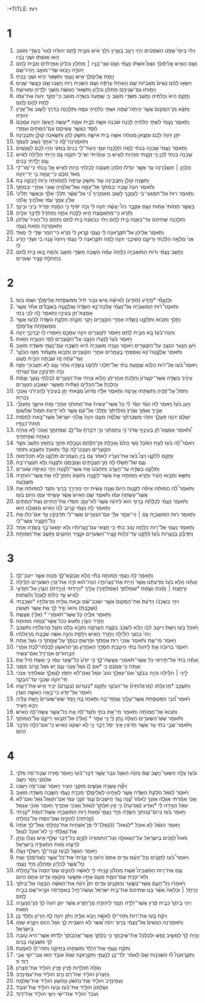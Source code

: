 :+TITLE: רוּת 
* 1  
1. וַיְהִ֗י בִּימֵי֙ שְׁפֹ֣ט הַשֹּׁפְטִ֔ים וַיְהִ֥י רָעָ֖ב בָּאָ֑רֶץ וַיֵּ֨לֶךְ אִ֜ישׁ מִבֵּ֧ית לֶ֣חֶם יְהוּדָ֗ה לָגוּר֙ בִּשְׂדֵ֣י מֹואָ֔ב ה֥וּא וְאִשְׁתֹּ֖ו וּשְׁנֵ֥י בָנָֽיו׃ 
2. וְשֵׁ֣ם הָאִ֣ישׁ אֱ‍ֽלִימֶ֡לֶךְ וְשֵׁם֩ אִשְׁתֹּ֨ו נָעֳמִ֜י וְשֵׁ֥ם שְׁנֵֽי־בָנָ֣יו ׀ מַחְלֹ֤ון וְכִלְיֹון֙ אֶפְרָתִ֔ים מִבֵּ֥ית לֶ֖חֶם יְהוּדָ֑ה וַיָּבֹ֥אוּ שְׂדֵי־מֹואָ֖ב וַיִּֽהְיוּ־שָֽׁם׃ 
3. וַיָּ֥מָת אֱלִימֶ֖לֶךְ אִ֣ישׁ נָעֳמִ֑י וַתִּשָּׁאֵ֥ר הִ֖יא וּשְׁנֵ֥י בָנֶֽיהָ׃ 
4. וַיִּשְׂא֣וּ לָהֶ֗ם נָשִׁים֙ מֹֽאֲבִיֹּ֔ות שֵׁ֤ם הָֽאַחַת֙ עָרְפָּ֔ה וְשֵׁ֥ם הַשֵּׁנִ֖ית ר֑וּת וַיֵּ֥שְׁבוּ שָׁ֖ם כְּעֶ֥שֶׂר שָׁנִֽים׃ 
5. וַיָּמ֥וּתוּ גַם־שְׁנֵיהֶ֖ם מַחְלֹ֣ון וְכִלְיֹ֑ון וַתִּשָּׁאֵר֙ הָֽאִשָּׁ֔ה מִשְּׁנֵ֥י יְלָדֶ֖יהָ וּמֵאִישָֽׁהּ׃ 
6. וַתָּ֤קָם הִיא֙ וְכַלֹּתֶ֔יהָ וַתָּ֖שָׁב מִשְּׂדֵ֣י מֹואָ֑ב כִּ֤י שָֽׁמְעָה֙ בִּשְׂדֵ֣ה מֹואָ֔ב כִּֽי־פָקַ֤ד יְהוָה֙ אֶת־עַמֹּ֔ו לָתֵ֥ת לָהֶ֖ם לָֽחֶם׃ 
7. וַתֵּצֵ֗א מִן־הַמָּקֹום֙ אֲשֶׁ֣ר הָיְתָה־שָׁ֔מָּה וּשְׁתֵּ֥י כַלֹּתֶ֖יהָ עִמָּ֑הּ וַתֵּלַ֣כְנָה בַדֶּ֔רֶךְ לָשׁ֖וּב אֶל־אֶ֥רֶץ יְהוּדָֽה׃ 
8. וַתֹּ֤אמֶר נָעֳמִי֙ לִשְׁתֵּ֣י כַלֹּתֶ֔יהָ לֵ֣כְנָה שֹּׁ֔בְנָה אִשָּׁ֖ה לְבֵ֣ית אִמָּ֑הּ *יַעֲשֶׂה (יַ֣עַשׂ) יְהוָ֤ה עִמָּכֶם֙ חֶ֔סֶד כַּאֲשֶׁ֧ר עֲשִׂיתֶ֛ם עִם־הַמֵּתִ֖ים וְעִמָּדִֽי׃ 
9. יִתֵּ֤ן יְהוָה֙ לָכֶ֔ם וּמְצֶ֣אןָ מְנוּחָ֔ה אִשָּׁ֖ה בֵּ֣ית אִישָׁ֑הּ וַתִּשַּׁ֣ק לָהֶ֔ן וַתִּשֶּׂ֥אנָה קֹולָ֖ן וַתִּבְכֶּֽינָה׃ 
10. וַתֹּאמַ֖רְנָה־לָּ֑הּ כִּי־אִתָּ֥ךְ נָשׁ֖וּב לְעַמֵּֽךְ׃ 
11. וַתֹּ֤אמֶר נָעֳמִי֙ שֹׁ֣בְנָה בְנֹתַ֔י לָ֥מָּה תֵלַ֖כְנָה עִמִּ֑י הַֽעֹֽוד־לִ֤י בָנִים֙ בְּֽמֵעַ֔י וְהָי֥וּ לָכֶ֖ם לַאֲנָשִֽׁים׃ 
12. שֹׁ֤בְנָה בְנֹתַי֙ לֵ֔כְןָ כִּ֥י זָקַ֖נְתִּי מִהְיֹ֣ות לְאִ֑ישׁ כִּ֤י אָמַ֙רְתִּי֙ יֶשׁ־לִ֣י תִקְוָ֔ה גַּ֣ם הָיִ֤יתִי הַלַּ֙יְלָה֙ לְאִ֔ישׁ וְגַ֖ם יָלַ֥דְתִּי בָנִֽים׃ 
13. הֲלָהֵ֣ן ׀ תְּשַׂבֵּ֗רְנָה עַ֚ד אֲשֶׁ֣ר יִגְדָּ֔לוּ הֲלָהֵן֙ תֵּֽעָגֵ֔נָה לְבִלְתִּ֖י הֱיֹ֣ות לְאִ֑ישׁ אַ֣ל בְּנֹתַ֗י כִּֽי־מַר־לִ֤י מְאֹד֙ מִכֶּ֔ם כִּֽי־יָצְאָ֥ה בִ֖י יַד־יְהוָֽה׃ 
14. וַתִּשֶּׂ֣נָה קֹולָ֔ן וַתִּבְכֶּ֖ינָה עֹ֑וד וַתִּשַּׁ֤ק עָרְפָּה֙ לַחֲמֹותָ֔הּ וְר֖וּת דָּ֥בְקָה בָּֽהּ׃ 
15. וַתֹּ֗אמֶר הִנֵּה֙ שָׁ֣בָה יְבִמְתֵּ֔ךְ אֶל־עַמָּ֖הּ וְאֶל־אֱלֹהֶ֑יהָ שׁ֖וּבִי אַחֲרֵ֥י יְבִמְתֵּֽךְ׃ 
16. וַתֹּ֤אמֶר רוּת֙ אַל־תִּפְגְּעִי־בִ֔י לְעָזְבֵ֖ךְ לָשׁ֣וּב מֵאַחֲרָ֑יִךְ כִּ֠י אֶל־אֲשֶׁ֨ר תֵּלְכִ֜י אֵלֵ֗ךְ וּבַאֲשֶׁ֤ר תָּלִ֙ינִי֙ אָלִ֔ין עַמֵּ֣ךְ עַמִּ֔י וֵאלֹהַ֖יִךְ אֱלֹהָֽי׃ 
17. בַּאֲשֶׁ֤ר תָּמ֙וּתִי֙ אָמ֔וּת וְשָׁ֖ם אֶקָּבֵ֑ר כֹּה֩ יַעֲשֶׂ֨ה יְהוָ֥ה לִי֙ וְכֹ֣ה יֹסִ֔יף כִּ֣י הַמָּ֔וֶת יַפְרִ֖יד בֵּינִ֥י וּבֵינֵֽךְ׃ 
18. וַתֵּ֕רֶא כִּֽי־מִתְאַמֶּ֥צֶת הִ֖יא לָלֶ֣כֶת אִתָּ֑הּ וַתֶּחְדַּ֖ל לְדַבֵּ֥ר אֵלֶֽיהָ׃ 
19. וַתֵּלַ֣כְנָה שְׁתֵּיהֶ֔ם עַד־בֹּאָ֖נָה בֵּ֣ית לָ֑חֶם וַיְהִ֗י כְּבֹאָ֙נָה֙ בֵּ֣ית לֶ֔חֶם וַתֵּהֹ֤ם כָּל־הָעִיר֙ עֲלֵיהֶ֔ן וַתֹּאמַ֖רְנָה הֲזֹ֥את נָעֳמִֽי׃ 
20. וַתֹּ֣אמֶר אֲלֵיהֶ֔ן אַל־תִּקְרֶ֥אנָה לִ֖י נָעֳמִ֑י קְרֶ֤אןָ לִי֙ מָרָ֔א כִּי־הֵמַ֥ר שַׁדַּ֛י לִ֖י מְאֹֽד׃ 
21. אֲנִי֙ מְלֵאָ֣ה הָלַ֔כְתִּי וְרֵיקָ֖ם הֱשִׁיבַ֣נִי יְהוָ֑ה לָ֣מָּה תִקְרֶ֤אנָה לִי֙ נָעֳמִ֔י וַֽיהוָה֙ עָ֣נָה בִ֔י וְשַׁדַּ֖י הֵ֥רַֽע לִֽי׃ 
22. וַתָּ֣שָׁב נָעֳמִ֗י וְר֨וּת הַמֹּואֲבִיָּ֤ה כַלָּתָהּ֙ עִמָּ֔הּ הַשָּׁ֖בָה מִשְּׂדֵ֣י מֹואָ֑ב וְהֵ֗מָּה בָּ֚אוּ בֵּ֣ית לֶ֔חֶם בִּתְחִלַּ֖ת קְצִ֥יר שְׂעֹרִֽים׃ 
* 2  
1. וּֽלְנָעֳמִ֞י *מְיֻדָּע (מֹודַ֣ע) לְאִישָׁ֗הּ אִ֚ישׁ גִּבֹּ֣ור חַ֔יִל מִמִּשְׁפַּ֖חַת אֱלִימֶ֑לֶךְ וּשְׁמֹ֖ו בֹּֽעַז׃ 
2. וַתֹּאמֶר֩ ר֨וּת הַמֹּואֲבִיָּ֜ה אֶֽל־נָעֳמִ֗י אֵֽלְכָה־נָּ֤א הַשָּׂדֶה֙ וַאֲלַקֳטָ֣ה בַשִּׁבֳּלִ֔ים אַחַ֕ר אֲשֶׁ֥ר אֶמְצָא־חֵ֖ן בְּעֵינָ֑יו וַתֹּ֥אמֶר לָ֖הּ לְכִ֥י בִתִּֽי׃ 
3. וַתֵּ֤לֶךְ וַתָּבֹוא֙ וַתְּלַקֵּ֣ט בַּשָּׂדֶ֔ה אַחֲרֵ֖י הַקֹּצְרִ֑ים וַיִּ֣קֶר מִקְרֶ֔הָ חֶלְקַ֤ת הַשָּׂדֶה֙ לְבֹ֔עַז אֲשֶׁ֖ר מִמִּשְׁפַּ֥חַת אֱלִימֶֽלֶךְ׃ 
4. וְהִנֵּה־בֹ֗עַז בָּ֚א מִבֵּ֣ית לֶ֔חֶם וַיֹּ֥אמֶר לַקֹּוצְרִ֖ים יְהוָ֣ה עִמָּכֶ֑ם וַיֹּ֥אמְרוּ לֹ֖ו יְבָרֶכְךָ֥ יְהוָֽה׃ 
5. וַיֹּ֤אמֶר בֹּ֙עַז֙ לְנַעֲרֹ֔ו הַנִּצָּ֖ב עַל־הַקֹּֽוצְרִ֑ים לְמִ֖י הַנַּעֲרָ֥ה הַזֹּֽאת׃ 
6. וַיַּ֗עַן הַנַּ֛עַר הַנִּצָּ֥ב עַל־הַקֹּוצְרִ֖ים וַיֹּאמַ֑ר נַעֲרָ֤ה מֹֽואֲבִיָּה֙ הִ֔יא הַשָּׁ֥בָה עִֽם־נָעֳמִ֖י מִשְּׂדֵ֥ה מֹואָֽב׃ 
7. וַתֹּ֗אמֶר אֲלַקֳטָה־נָּא֙ וְאָסַפְתִּ֣י בָֽעֳמָרִ֔ים אַחֲרֵ֖י הַקֹּוצְרִ֑ים וַתָּבֹ֣וא וַֽתַּעֲמֹ֗וד מֵאָ֤ז הַבֹּ֙קֶר֙ וְעַד־עַ֔תָּה זֶ֛ה שִׁבְתָּ֥הּ הַבַּ֖יִת מְעָֽט׃ 
8. וַיֹּאמֶר֩ בֹּ֨עַז אֶל־ר֜וּת הֲלֹ֧וא שָׁמַ֣עַתְּ בִּתִּ֗י אַל־תֵּלְכִי֙ לִלְקֹט֙ בְּשָׂדֶ֣ה אַחֵ֔ר וְגַ֛ם לֹ֥א תַעֲבוּרִ֖י מִזֶּ֑ה וְכֹ֥ה תִדְבָּקִ֖ין עִם־נַעֲרֹתָֽי׃ 
9. עֵינַ֜יִךְ בַּשָּׂדֶ֤ה אֲשֶׁר־יִקְצֹרוּן֙ וְהָלַ֣כְתְּ אַחֲרֵיהֶ֔ן הֲלֹ֥וא צִוִּ֛יתִי אֶת־הַנְּעָרִ֖ים לְבִלְתִּ֣י נָגְעֵ֑ךְ וְצָמִ֗ת וְהָלַכְתְּ֙ אֶל־הַכֵּלִ֔ים וְשָׁתִ֕ית מֵאֲשֶׁ֥ר יִשְׁאֲב֖וּן הַנְּעָרִֽים׃ 
10. וַתִּפֹּל֙ עַל־פָּנֶ֔יהָ וַתִּשְׁתַּ֖חוּ אָ֑רְצָה וַתֹּ֣אמֶר אֵלָ֗יו מַדּוּעַ֩ מָצָ֨אתִי חֵ֤ן בְּעֵינֶ֙יךָ֙ לְהַכִּירֵ֔נִי וְאָנֹכִ֖י נָכְרִיָּֽה׃ 
11. וַיַּ֤עַן בֹּ֙עַז֙ וַיֹּ֣אמֶר לָ֔הּ הֻגֵּ֨ד הֻגַּ֜ד לִ֗י כֹּ֤ל אֲשֶׁר־עָשִׂית֙ אֶת־חֲמֹותֵ֔ךְ אַחֲרֵ֖י מֹ֣ות אִישֵׁ֑ךְ וַתַּֽעַזְבִ֞י אָבִ֣יךְ וְאִמֵּ֗ךְ וְאֶ֙רֶץ֙ מֹֽולַדְתֵּ֔ךְ וַתֵּ֣לְכִ֔י אֶל־עַ֕ם אֲשֶׁ֥ר לֹא־יָדַ֖עַתְּ תְּמֹ֥ול שִׁלְשֹֽׁום׃ 
12. יְשַׁלֵּ֥ם יְהוָ֖ה פָּעֳלֵ֑ךְ וּתְהִ֨י מַשְׂכֻּרְתֵּ֜ךְ שְׁלֵמָ֗ה מֵעִ֤ם יְהוָה֙ אֱלֹהֵ֣י יִשְׂרָאֵ֔ל אֲשֶׁר־בָּ֖את לַחֲסֹ֥ות תַּֽחַת־כְּנָפָֽיו׃ 
13. וַ֠תֹּאמֶר אֶמְצָא־חֵ֨ן בְּעֵינֶ֤יךָ אֲדֹנִי֙ כִּ֣י נִֽחַמְתָּ֔נִי וְכִ֥י דִבַּ֖רְתָּ עַל־לֵ֣ב שִׁפְחָתֶ֑ךָ וְאָנֹכִי֙ לֹ֣א אֶֽהְיֶ֔ה כְּאַחַ֖ת שִׁפְחֹתֶֽיךָ׃ 
14. וַיֹּאמֶר֩ לָ֨ה בֹ֜עַז לְעֵ֣ת הָאֹ֗כֶל גֹּ֤שִֽׁי הֲלֹם֙ וְאָכַ֣לְתְּ מִן־הַלֶּ֔חֶם וְטָבַ֥לְתְּ פִּתֵּ֖ךְ בַּחֹ֑מֶץ וַתֵּ֙שֶׁב֙ מִצַּ֣ד הַקֹּֽוצְרִ֔ים וַיִּצְבָּט־לָ֣הּ קָלִ֔י וַתֹּ֥אכַל וַתִּשְׂבַּ֖ע וַתֹּתַֽר׃ 
15. וַתָּ֖קָם לְלַקֵּ֑ט וַיְצַו֩ בֹּ֨עַז אֶת־נְעָרָ֜יו לֵאמֹ֗ר גַּ֣ם בֵּ֧ין הָֽעֳמָרִ֛ים תְּלַקֵּ֖ט וְלֹ֥א תַכְלִימֽוּהָ׃ 
16. וְגַ֛ם שֹׁל־תָּשֹׁ֥לּוּ לָ֖הּ מִן־הַצְּבָתִ֑ים וַעֲזַבְתֶּ֥ם וְלִקְּטָ֖ה וְלֹ֥א תִגְעֲרוּ־בָֽהּ׃ 
17. וַתְּלַקֵּ֥ט בַּשָּׂדֶ֖ה עַד־הָעָ֑רֶב וַתַּחְבֹּט֙ אֵ֣ת אֲשֶׁר־לִקֵּ֔טָה וַיְהִ֖י כְּאֵיפָ֥ה שְׂעֹרִֽים׃ 
18. וַתִּשָּׂא֙ וַתָּבֹ֣וא הָעִ֔יר וַתֵּ֥רֶא חֲמֹותָ֖הּ אֵ֣ת אֲשֶׁר־לִקֵּ֑טָה וַתֹּוצֵא֙ וַתִּתֶּן־לָ֔הּ אֵ֥ת אֲשֶׁר־הֹותִ֖רָה מִשָּׂבְעָֽהּ׃ 
19. וַתֹּאמֶר֩ לָ֨הּ חֲמֹותָ֜הּ אֵיפֹ֨ה לִקַּ֤טְתְּ הַיֹּום֙ וְאָ֣נָה עָשִׂ֔ית יְהִ֥י מַכִּירֵ֖ךְ בָּר֑וּךְ וַתַּגֵּ֣ד לַחֲמֹותָ֗הּ אֵ֤ת אֲשֶׁר־עָשְׂתָה֙ עִמֹּ֔ו וַתֹּ֗אמֶר שֵׁ֤ם הָאִישׁ֙ אֲשֶׁ֨ר עָשִׂ֧יתִי עִמֹּ֛ו הַיֹּ֖ום בֹּֽעַז׃ 
20. וַתֹּ֨אמֶר נָעֳמִ֜י לְכַלָּתָ֗הּ בָּר֥וּךְ הוּא֙ לַיהוָ֔ה אֲשֶׁר֙ לֹא־עָזַ֣ב חַסְדֹּ֔ו אֶת־הַחַיִּ֖ים וְאֶת־הַמֵּתִ֑ים וַתֹּ֧אמֶר לָ֣הּ נָעֳמִ֗י קָרֹ֥וב לָ֙נוּ֙ הָאִ֔ישׁ מִֽגֹּאֲלֵ֖נוּ הֽוּא׃ 
21. וַתֹּ֖אמֶר ר֣וּת הַמֹּואֲבִיָּ֑ה גַּ֣ם ׀ כִּי־אָמַ֣ר אֵלַ֗י עִם־הַנְּעָרִ֤ים אֲשֶׁר־לִי֙ תִּדְבָּקִ֔ין עַ֣ד אִם־כִּלּ֔וּ אֵ֥ת כָּל־הַקָּצִ֖יר אֲשֶׁר־לִֽי׃ 
22. וַתֹּ֥אמֶר נָעֳמִ֖י אֶל־ר֣וּת כַּלָּתָ֑הּ טֹ֣וב בִּתִּ֗י כִּ֤י תֵֽצְאִי֙ עִם־נַ֣עֲרֹותָ֔יו וְלֹ֥א יִפְגְּעוּ־בָ֖ךְ בְּשָׂדֶ֥ה אַחֵֽר׃ 
23. וַתִּדְבַּ֞ק בְּנַעֲרֹ֥ות בֹּ֙עַז֙ לְלַקֵּ֔ט עַד־כְּלֹ֥ות קְצִֽיר־הַשְּׂעֹרִ֖ים וּקְצִ֣יר הַֽחִטִּ֑ים וַתֵּ֖שֶׁב אֶת־חֲמֹותָֽהּ׃ 
* 3  
1. וַתֹּ֥אמֶר לָ֖הּ נָעֳמִ֣י חֲמֹותָ֑הּ בִּתִּ֞י הֲלֹ֧א אֲבַקֶּשׁ־לָ֛ךְ מָנֹ֖וחַ אֲשֶׁ֥ר יִֽיטַב־לָֽךְ׃ 
2. וְעַתָּ֗ה הֲלֹ֥א בֹ֙עַז֙ מֹֽדַעְתָּ֔נוּ אֲשֶׁ֥ר הָיִ֖ית אֶת־נַעֲרֹותָ֑יו הִנֵּה־ה֗וּא זֹרֶ֛ה אֶת־גֹּ֥רֶן הַשְּׂעֹרִ֖ים הַלָּֽיְלָה׃ 
3. וְרָחַ֣צְתְּ ׀ וָסַ֗כְתְּ וְשַׂ֧מְתְּ *שִׂמְלֹתֵךְ (שִׂמְלֹתַ֛יִךְ) עָלַ֖יִךְ *וְיָרַדְתִּי (וְיָרַ֣דְתְּ) הַגֹּ֑רֶן אַל־תִּוָּדְעִ֣י לָאִ֔ישׁ עַ֥ד כַּלֹּתֹ֖ו לֶאֱכֹ֥ל וְלִשְׁתֹּֽות׃ 
4. וִיהִ֣י בְשָׁכְבֹ֗ו וְיָדַ֙עַתְּ֙ אֶת־הַמָּקֹום֙ אֲשֶׁ֣ר יִשְׁכַּב־שָׁ֔ם וּבָ֛את וְגִלִּ֥ית מַרְגְּלֹתָ֖יו *וְשָׁכָבְתִּי (וְשָׁכָ֑בְתְּ) וְהוּא֙ יַגִּ֣יד לָ֔ךְ אֵ֖ת אֲשֶׁ֥ר תַּעֲשִֽׂין׃ 
5. וַתֹּ֖אמֶר אֵלֶ֑יהָ כֹּ֛ל אֲשֶׁר־תֹּאמְרִ֥י * (אֵלַ֖י) אֶֽעֱשֶֽׂה׃ 
6. וַתֵּ֖רֶד הַגֹּ֑רֶן וַתַּ֕עַשׂ כְּכֹ֥ל אֲשֶׁר־צִוַּ֖תָּה חֲמֹותָֽהּ׃ 
7. וַיֹּ֨אכַל בֹּ֤עַז וַיֵּשְׁתְּ֙ וַיִּיטַ֣ב לִבֹּ֔ו וַיָּבֹ֕א לִשְׁכַּ֖ב בִּקְצֵ֣ה הָעֲרֵמָ֑ה וַתָּבֹ֣א בַלָּ֔ט וַתְּגַ֥ל מַרְגְּלֹתָ֖יו וַתִּשְׁכָּֽב׃ 
8. וַיְהִי֙ בַּחֲצִ֣י הַלַּ֔יְלָה וַיֶּחֱרַ֥ד הָאִ֖ישׁ וַיִּלָּפֵ֑ת וְהִנֵּ֣ה אִשָּׁ֔ה שֹׁכֶ֖בֶת מַרְגְּלֹתָֽיו׃ 
9. וַיֹּ֖אמֶר מִי־אָ֑תּ וַתֹּ֗אמֶר אָנֹכִי֙ ר֣וּת אֲמָתֶ֔ךָ וּפָרַשְׂתָּ֤ כְנָפֶ֙ךָ֙ עַל־אֲמָ֣תְךָ֔ כִּ֥י גֹאֵ֖ל אָֽתָּה׃ 
10. וַיֹּ֗אמֶר בְּרוּכָ֨ה אַ֤תְּ לַֽיהוָה֙ בִּתִּ֔י הֵיטַ֛בְתְּ חַסְדֵּ֥ךְ הָאַחֲרֹ֖ון מִן־הָרִאשֹׁ֑ון לְבִלְתִּי־לֶ֗כֶת אַחֲרֵי֙ הַבַּ֣חוּרִ֔ים אִם־דַּ֖ל וְאִם־עָשִֽׁיר׃ 
11. וְעַתָּ֗ה בִּתִּי֙ אַל־תִּ֣ירְאִ֔י כֹּ֥ל אֲשֶׁר־תֹּאמְרִ֖י אֶֽעֱשֶׂה־לָּ֑ךְ כִּ֤י יֹודֵ֙עַ֙ כָּל־שַׁ֣עַר עַמִּ֔י כִּ֛י אֵ֥שֶׁת חַ֖יִל אָֽתְּ׃ 
12. וְעַתָּה֙ כִּ֣י אָמְנָ֔ם כִּ֥י *אִם () גֹאֵ֖ל אָנֹ֑כִי וְגַ֛ם יֵ֥שׁ גֹּאֵ֖ל קָרֹ֥וב מִמֶּֽנִּי׃ 
13. לִ֣ינִי ׀ הַלַּ֗יְלָה וְהָיָ֤ה בַבֹּ֙קֶר֙ אִם־יִגְאָלֵ֥ךְ טֹוב֙ יִגְאָ֔ל וְאִם־לֹ֨א יַחְפֹּ֧ץ לְגָֽאֳלֵ֛ךְ וּגְאַלְתִּ֥יךְ אָנֹ֖כִי חַי־יְהוָ֑ה שִׁכְבִ֖י עַד־הַבֹּֽקֶר׃ 
14. וַתִּשְׁכַּ֤ב *מַרְגְּלָתַו (מַרְגְּלֹותָיו֙) עַד־הַבֹּ֔קֶר וַתָּ֕קָם *בִּטְרֹום (בְּטֶ֛רֶם) יַכִּ֥יר אִ֖ישׁ אֶת־רֵעֵ֑הוּ וַיֹּ֙אמֶר֙ אַל־יִוָּדַ֔ע כִּי־בָ֥אָה הָאִשָּׁ֖ה הַגֹּֽרֶן׃ 
15. וַיֹּ֗אמֶר הָ֠בִי הַמִּטְפַּ֧חַת אֲשֶׁר־עָלַ֛יִךְ וְאֶֽחֳזִי־בָ֖הּ וַתֹּ֣אחֶז בָּ֑הּ וַיָּ֤מָד שֵׁשׁ־שְׂעֹרִים֙ וַיָּ֣שֶׁת עָלֶ֔יהָ וַיָּבֹ֖א הָעִֽיר׃ 
16. וַתָּבֹוא֙ אֶל־חֲמֹותָ֔הּ וַתֹּ֖אמֶר מִי־אַ֣תְּ בִּתִּ֑י וַתַּ֨גֶּד־לָ֔הּ אֵ֛ת כָּל־אֲשֶׁ֥ר עָֽשָׂה־לָ֖הּ הָאִֽישׁ׃ 
17. וַתֹּ֕אמֶר שֵׁשׁ־הַשְּׂעֹרִ֥ים הָאֵ֖לֶּה נָ֣תַן לִ֑י כִּ֚י אָמַ֣ר * (אֵלַ֔י) אַל־תָּבֹ֥ואִי רֵיקָ֖ם אֶל־חֲמֹותֵֽךְ׃ 
18. וַתֹּ֙אמֶר֙ שְׁבִ֣י בִתִּ֔י עַ֚ד אֲשֶׁ֣ר תֵּֽדְעִ֔ין אֵ֖יךְ יִפֹּ֣ל דָּבָ֑ר כִּ֣י לֹ֤א יִשְׁקֹט֙ הָאִ֔ישׁ כִּֽי־אִם־כִּלָּ֥ה הַדָּבָ֖ר הַיֹּֽום׃ 
* 4  
1. וּבֹ֨עַז עָלָ֣ה הַשַּׁעַר֮ וַיֵּ֣שֶׁב שָׁם֒ וְהִנֵּ֨ה הַגֹּאֵ֤ל עֹבֵר֙ אֲשֶׁ֣ר דִּבֶּר־בֹּ֔עַז וַיֹּ֛אמֶר ס֥וּרָה שְׁבָה־פֹּ֖ה פְּלֹנִ֣י אַלְמֹנִ֑י וַיָּ֖סַר וַיֵּשֵֽׁב׃ 
2. וַיִּקַּ֞ח עֲשָׂרָ֧ה אֲנָשִׁ֛ים מִזִּקְנֵ֥י הָעִ֖יר וַיֹּ֣אמֶר שְׁבוּ־פֹ֑ה וַיֵּשֵֽׁבוּ׃ 
3. וַיֹּ֙אמֶר֙ לַגֹּאֵ֔ל חֶלְקַת֙ הַשָּׂדֶ֔ה אֲשֶׁ֥ר לְאָחִ֖ינוּ לֶאֱלִימֶ֑לֶךְ מָכְרָ֣ה נָעֳמִ֔י הַשָּׁ֖בָה מִשְּׂדֵ֥ה מֹואָֽב׃ 
4. וַאֲנִ֨י אָמַ֜רְתִּי אֶגְלֶ֧ה אָזְנְךָ֣ לֵאמֹ֗ר קְ֠נֵה נֶ֥גֶד הַֽיֹּשְׁבִים֮ וְנֶ֣גֶד זִקְנֵ֣י עַמִּי֒ אִם־תִּגְאַל֙ גְּאָ֔ל וְאִם־לֹ֨א יִגְאַ֜ל הַגִּ֣ידָה לִּ֗י *וְאֵדַע (וְאֵֽדְעָה֙) כִּ֣י אֵ֤ין זוּלָֽתְךָ֙ לִגְאֹ֔ול וְאָנֹכִ֖י אַחֲרֶ֑יךָ וַיֹּ֖אמֶר אָנֹכִ֥י אֶגְאָֽל׃ 
5. וַיֹּ֣אמֶר בֹּ֔עַז בְּיֹום־קְנֹותְךָ֥ הַשָּׂדֶ֖ה מִיַּ֣ד נָעֳמִ֑י וּ֠מֵאֵת ר֣וּת הַמֹּואֲבִיָּ֤ה אֵֽשֶׁת־הַמֵּת֙ *קָנִיתִי (קָנִ֔יתָה) לְהָקִ֥ים שֵׁם־הַמֵּ֖ת עַל־נַחֲלָתֹֽו׃ 
6. וַיֹּ֣אמֶר הַגֹּאֵ֗ל לֹ֤א אוּכַל֙ *לִגְאֹול־ (לִגְאָל)־לִ֔י פֶּן־אַשְׁחִ֖ית אֶת־נַחֲלָתִ֑י גְּאַל־לְךָ֤ אַתָּה֙ אֶת־גְּאֻלָּתִ֔י כִּ֥י לֹא־אוּכַ֖ל לִגְאֹֽל׃ 
7. וְזֹאת֩ לְפָנִ֨ים בְּיִשְׂרָאֵ֜ל עַל־הַגְּאוּלָּ֤ה וְעַל־הַתְּמוּרָה֙ לְקַיֵּ֣ם כָּל־דָּבָ֔ר שָׁלַ֥ף אִ֛ישׁ נַעֲלֹ֖ו וְנָתַ֣ן לְרֵעֵ֑הוּ וְזֹ֥את הַתְּעוּדָ֖ה בְּיִשְׂרָאֵֽל׃ 
8. וַיֹּ֧אמֶר הַגֹּאֵ֛ל לְבֹ֖עַז קְנֵה־לָ֑ךְ וַיִּשְׁלֹ֖ף נַעֲלֹֽו׃ 
9. וַיֹּאמֶר֩ בֹּ֨עַז לַזְּקֵנִ֜ים וְכָל־הָעָ֗ם עֵדִ֤ים אַתֶּם֙ הַיֹּ֔ום כִּ֤י קָנִ֙יתִי֙ אֶת־כָּל־אֲשֶׁ֣ר לֶֽאֱלִימֶ֔לֶךְ וְאֵ֛ת כָּל־אֲשֶׁ֥ר לְכִלְיֹ֖ון וּמַחְלֹ֑ון מִיַּ֖ד נָעֳמִֽי׃ 
10. וְגַ֣ם אֶת־ר֣וּת הַמֹּאֲבִיָּה֩ אֵ֨שֶׁת מַחְלֹ֜ון קָנִ֧יתִי לִ֣י לְאִשָּׁ֗ה לְהָקִ֤ים שֵׁם־הַמֵּת֙ עַל־נַ֣חֲלָתֹ֔ו וְלֹא־יִכָּרֵ֧ת שֵׁם־הַמֵּ֛ת מֵעִ֥ם אֶחָ֖יו וּמִשַּׁ֣עַר מְקֹומֹ֑ו עֵדִ֥ים אַתֶּ֖ם הַיֹּֽום׃ 
11. וַיֹּ֨אמְר֜וּ כָּל־הָעָ֧ם אֲשֶׁר־בַּשַּׁ֛עַר וְהַזְּקֵנִ֖ים עֵדִ֑ים יִתֵּן֩ יְהוָ֨ה אֶֽת־הָאִשָּׁ֜ה הַבָּאָ֣ה אֶל־בֵּיתֶ֗ךָ כְּרָחֵ֤ל ׀ וּכְלֵאָה֙ אֲשֶׁ֨ר בָּנ֤וּ שְׁתֵּיהֶם֙ אֶת־בֵּ֣ית יִשְׂרָאֵ֔ל וַעֲשֵׂה־חַ֣יִל בְּאֶפְרָ֔תָה וּקְרָא־שֵׁ֖ם בְּבֵ֥ית לָֽחֶם׃ 
12. וִיהִ֤י בֵֽיתְךָ֙ כְּבֵ֣ית פֶּ֔רֶץ אֲשֶׁר־יָלְדָ֥ה תָמָ֖ר לִֽיהוּדָ֑ה מִן־הַזֶּ֗רַע אֲשֶׁ֨ר יִתֵּ֤ן יְהוָה֙ לְךָ֔ מִן־הַֽנַּעֲרָ֖ה הַזֹּֽאת׃ 
13. וַיִּקַּ֨ח בֹּ֤עַז אֶת־רוּת֙ וַתְּהִי־לֹ֣ו לְאִשָּׁ֔ה וַיָּבֹ֖א אֵלֶ֑יהָ וַיִּתֵּ֨ן יְהוָ֥ה לָ֛הּ הֵרָיֹ֖ון וַתֵּ֥לֶד בֵּֽן׃ 
14. וַתֹּאמַ֤רְנָה הַנָּשִׁים֙ אֶֽל־נָעֳמִ֔י בָּר֣וּךְ יְהוָ֔ה אֲ֠שֶׁר לֹ֣א הִשְׁבִּ֥ית לָ֛ךְ גֹּאֵ֖ל הַיֹּ֑ום וְיִקָּרֵ֥א שְׁמֹ֖ו בְּיִשְׂרָאֵֽל׃ 
15. וְהָ֤יָה לָךְ֙ לְמֵשִׁ֣יב נֶ֔פֶשׁ וּלְכַלְכֵּ֖ל אֶת־שֵׂיבָתֵ֑ךְ כִּ֣י כַלָּתֵ֤ךְ אֲ‍ֽשֶׁר־אֲהֵבַ֙תֶךְ֙ יְלָדַ֔תּוּ אֲשֶׁר־הִיא֙ טֹ֣ובָה לָ֔ךְ מִשִּׁבְעָ֖ה בָּנִֽים׃ 
16. וַתִּקַּ֨ח נָעֳמִ֤י אֶת־הַיֶּ֙לֶד֙ וַתְּשִׁתֵ֣הוּ בְחֵיקָ֔הּ וַתְּהִי־לֹ֖ו לְאֹמֶֽנֶת׃ 
17. וַתִּקְרֶאנָה֩ לֹ֨ו הַשְּׁכֵנֹ֥ות שֵׁם֙ לֵאמֹ֔ר יֻלַּד־בֵּ֖ן לְנָעֳמִ֑י וַתִּקְרֶ֤אנָֽה שְׁמֹו֙ עֹובֵ֔ד ה֥וּא אֲבִי־יִשַׁ֖י אֲבִ֥י דָוִֽד׃ פ 
18. וְאֵ֙לֶּה֙ תֹּולְדֹ֣ות פָּ֔רֶץ פֶּ֖רֶץ הֹולִ֥יד אֶת־חֶצְרֹֽון׃ 
19. וְחֶצְרֹון֙ הֹולִ֣יד אֶת־רָ֔ם וְרָ֖ם הֹולִ֥יד אֶת־עַמִּֽינָדָֽב׃ 
20. וְעַמִּֽינָדָב֙ הֹולִ֣יד אֶת־נַחְשֹׁ֔ון וְנַחְשֹׁ֖ון הֹולִ֥יד אֶת־שַׂלְמָֽה׃ 
21. וְשַׂלְמֹון֙ הֹולִ֣יד אֶת־בֹּ֔עַז וּבֹ֖עַז הֹולִ֥יד אֶת־עֹובֵֽד׃ 
22. וְעֹבֵד֙ הֹולִ֣יד אֶת־יִשָׁ֔י וְיִשַׁ֖י הֹולִ֥יד אֶת־דָּוִֽד׃ 

